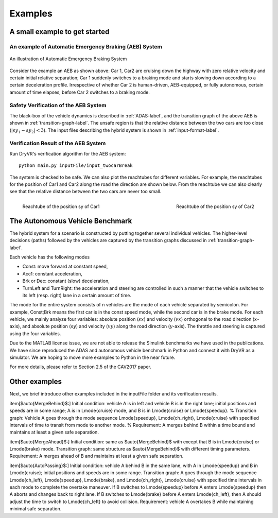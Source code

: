 .. _example-label:

Examples
==============

A small example to get started
^^^^^^^^^^^^^^^^^^^^^^^^^^^^^^^^^^^

An example of Automatic Emergency Braking (AEB) System
--------------------------------------------------------
.. figure:: Two_cars.png
	:scale: 30%
	:align: center
	:alt: scenario graph

	An illustration of Automatic Emergency Braking System

Consider the example an AEB as shown above:
Car 1, Car2 are cruising down the highway with zero relative velocity and certain initial relative separation;  Car 1 suddenly switches to a braking mode and starts slowing down according to a certain deceleration profile. Irrespective of whether Car 2 is human-driven, AEB-equipped, or fully autonomous, certain amount of time elapses,  before Car 2 switches to a braking mode. 

Safety Verification of the AEB System
---------------------------------------
The black-box of the vehicle dynamics is described in :ref:`ADAS-label`, and the transition graph of the above AEB is shown in :ref:`transition-graph-label`. The unsafe region is that the relative distance between the two cars are too close (:math:`|sy_1-sy_2|<3`). The input files describing the hybrid system is shown in :ref:`input-format-label`.

Verification Result of the AEB System
----------------------------------------
Run DryVR's verification algorithm for the AEB system: ::
	
	python main.py inputFile/input_twocarBreak

The system is checked to be safe. We can also plot the reachtubes for different variables. For example, the reachtubes for the position of Car1 and Car2 along the road the direction are shown below. From the reachtube we can also clearly see that the relative distance between the two cars are never too small.

.. figure:: v2.png
	:scale: 4%
	:align: left
	:alt: Reachtube

	Reachtube of the position sy of Car1 

.. figure:: v6.png
	:scale: 4%
	:align: right
	:alt: Reachtube

	Reachtube of the position sy of Car2


.. _ADAS-label:

The Autonomous Vehicle Benchmark
^^^^^^^^^^^^^^^^^^^^^^^^^^^^^^^^^^^
The hybrid system for a scenario is constructed by putting together several individual vehicles. The higher-level decisions (paths) followed by the vehicles are captured by the transition graphs discussed in :ref:`transition-graph-label`.

Each vehicle has the following modes

- Const: move forward at constant speed, 
- Acc1: constant acceleration,
- Brk or Dec: constant (slow) deceleration,
- TurnLeft and TurnRight:  the acceleration and steering are controlled in such a manner that the vehicle switches to its left (resp. right) lane in a certain amount of time. 

The mode for the entire system consists of n vehicles are the mode of each vehicle separated by semicolon. For example, Const;Brk means the first car is in the const speed mode, while the second car is in the brake mode.
For each vehicle, we mainly analyze four variables: absolute position
(:math:`sx`) and velocity (:math:`vx`) orthogonal to the road direction
(:math:`x`-axis), and absolute position (:math:`sy`) and velocity (:math:`vy`) along the
road direction (:math:`y`-axis). The throttle and steering is captured using the four variables. 

Due to the MATLAB license issue, we are not able to release the Simulink benchmarks we have used in the publications. We have since reproduced the ADAS and autonomous vehicle benchmark in Python and connect it with DryVR as a simulator. We are hoping to move more examples to Python in the near future.

For more details, please refer to Section 2.5 of the CAV2017 paper.



Other examples
^^^^^^^^^^^^^^^^^
Next, we brief introduce other examples included in the inputFile folder and its verification results.

\item[$\auto{MergeBehind}$:] 
Initial condition:  vehicle A is in left and  vehicle B is in the right lane; initial positions and speeds are in some range;  A is in \Lmode{cruise} mode, and B is in \Lmode{cruise} or \Lmode{speedup}.
%
Transition graph:  Vehicle A  goes through the mode sequence \Lmode{speedup}, \Lmode{ch\_right}, \Lmode{cruise} with specified intervals of time to transit from mode to another mode. 
%
Requirement: A merges behind B within a time bound and maintains at least a given safe separation.

\item[$\auto{MergeAhead}$:] 
Initial condition: same as  $\auto{MergeBehind}$ with 
except that B is in \Lmode{cruise} or \Lmode{brake} mode.
Transition graph: same structure as  $\auto{MergeBehind}$ with different  timing parameters.
Requirement: A merges ahead of B and maintains at least a given safe separation. 

\item[$\auto{AutoPassing}$:]
Initial condition: vehicle A behind  B in the same lane, with A in \Lmode{speedup} and B in \Lmode{cruise}; initial positions and speeds are in some range.
Transition graph:  A goes through the mode sequence \Lmode{ch\_left}, \Lmode{speedup}, \Lmode{brake}, and  \Lmode{ch\_right}, \Lmode{cruise} with specified time intervals in each mode to complete the overtake maneuver. If B switches to
\Lmode{speedup} before A enters \Lmode{speedup} then
A aborts and changes back to right lane. If B switches to \Lmode{brake} before A enters \Lmode{ch\_left}, then A should adjust the time to switch to \Lmode{ch\_left} to avoid collision.
Requirement: vehicle A overtakes B while maintaining minimal safe separation.
